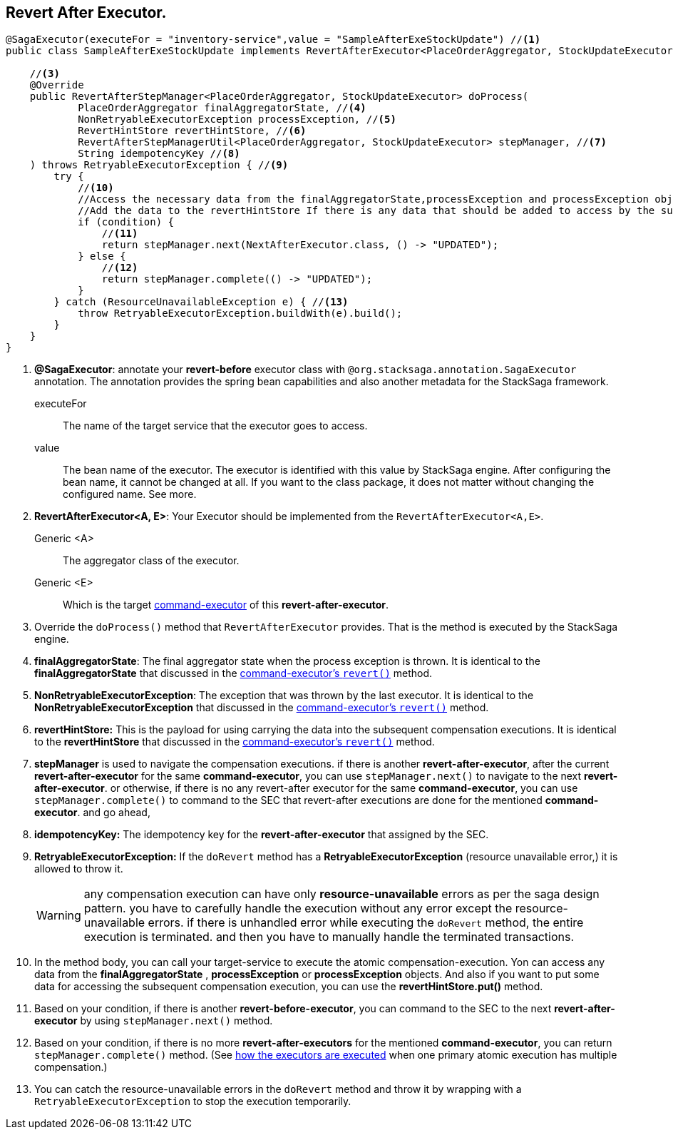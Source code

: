 == Revert After Executor. [[revert_after_executor]]

[source,java]
----
@SagaExecutor(executeFor = "inventory-service",value = "SampleAfterExeStockUpdate") //<1>
public class SampleAfterExeStockUpdate implements RevertAfterExecutor<PlaceOrderAggregator, StockUpdateExecutor> { //<2>

    //<3>
    @Override
    public RevertAfterStepManager<PlaceOrderAggregator, StockUpdateExecutor> doProcess(
            PlaceOrderAggregator finalAggregatorState, //<4>
            NonRetryableExecutorException processException, //<5>
            RevertHintStore revertHintStore, //<6>
            RevertAfterStepManagerUtil<PlaceOrderAggregator, StockUpdateExecutor> stepManager, //<7>
            String idempotencyKey //<8>
    ) throws RetryableExecutorException { //<9>
        try {
            //<10>
            //Access the necessary data from the finalAggregatorState,processException and processException objects and call your target service.
            //Add the data to the revertHintStore If there is any data that should be added to access by the subsequent compensation executions.
            if (condition) {
                //<11>
                return stepManager.next(NextAfterExecutor.class, () -> "UPDATED");
            } else {
                //<12>
                return stepManager.complete(() -> "UPDATED");
            }
        } catch (ResourceUnavailableException e) { //<13>
            throw RetryableExecutorException.buildWith(e).build();
        }
    }
}

----


<1> *@SagaExecutor*: annotate your *revert-before* executor class with `@org.stacksaga.annotation.SagaExecutor` annotation.
The annotation provides the spring bean capabilities and also another metadata for the StackSaga framework.
+
executeFor::
The name of the target service that the executor goes to access.

value::
The bean name of the executor.
The executor is identified with this value by StackSaga engine.
After configuring the bean name, it cannot be changed at all.
If you want to the class package, it does not matter without changing the configured name.
See more.

<2> *RevertAfterExecutor<A, E>*: Your Executor should be implemented from the `RevertAfterExecutor<A,E>`.
Generic <A>:: The aggregator class of the executor.
Generic <E>:: Which is the target xref:framework:saga_executors.adoc#command_executor[command-executor] of this *revert-after-executor*.

<3> Override the `doProcess()` method that `RevertAfterExecutor` provides.
That is the method is executed by the StackSaga engine.

<4> *finalAggregatorState*: The final aggregator state when the process exception is thrown.
It is identical to the *finalAggregatorState* that discussed in the xref:saga_executors.adoc#finalAggregatorState[command-executor's `revert()`] method.

<5> *NonRetryableExecutorException*: The exception that was thrown by the last executor.
It is identical to the *NonRetryableExecutorException* that discussed in the xref:saga_executors.adoc#NonRetryableExecutorException[command-executor's `revert()`] method.

<6> *revertHintStore:* This is the payload for using carrying the data into the subsequent compensation executions.
It is identical to the *revertHintStore* that discussed in the xref:saga_executors.adoc#revertHintStore[command-executor's `revert()`] method.

<7> *stepManager* is used to navigate the compensation executions. if there is another *revert-after-executor*, after the current *revert-after-executor* for the same *command-executor*, you can use `stepManager.next()` to navigate to the next *revert-after-executor*.
or otherwise, if there is no any revert-after executor for the same *command-executor*, you can use `stepManager.complete()` to command to the SEC that revert-after executions are done for the mentioned *command-executor*. and go ahead,

<8> *idempotencyKey:* The idempotency key for the *revert-after-executor* that assigned by the SEC.

<9> *RetryableExecutorException:*
If the `doRevert` method has a *RetryableExecutorException* (resource unavailable error,) it is allowed to throw it.
+
WARNING: any compensation execution can have only *resource-unavailable* errors as per the saga design pattern.
you have to carefully handle the execution without any error except the resource-unavailable errors.
if there is unhandled error while executing the `doRevert` method, the entire execution is terminated.
and then you have to manually handle the terminated transactions.

<10> In the method body, you can call your target-service to execute the atomic compensation-execution.
Yon can access any data from the *finalAggregatorState* , *processException* or *processException* objects.
And also if you want to put some data for accessing the subsequent compensation execution, you can use the *revertHintStore.put()* method.

<11> Based on your condition, if there is another *revert-before-executor*, you can command to the SEC to the next *revert-after-executor* by using `stepManager.next()` method.

<12> Based on your condition, if there is no more *revert-after-executors* for the mentioned *command-executor*, you can return `stepManager.complete()` method.
(See xref:architecture:executor_architecture.adoc#sub-executors[how the executors are executed] when one primary atomic execution has multiple compensation.)


<13> You can catch the resource-unavailable errors in the `doRevert` method and throw it by wrapping with a `RetryableExecutorException` to stop the execution temporarily.